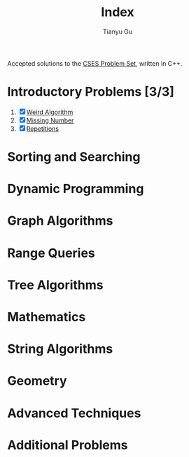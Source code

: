 #+title: Index
#+author: Tianyu Gu
#+email: gty@CLOS.org

Accepted solutions to the [[https://cses.fi/problemset/][CSES Problem Set]], written in C++.

* Introductory Problems [3/3]
1. [X] [[file:Introductory Problems/weird-algorithms.cpp][Weird Algorithm]]
2. [X] [[file:Introductory Problems/missing-number.cpp][Missing Number]]
3. [X] [[file:Introductory Problems/repetitions.cpp][Repetitions]]
* Sorting and Searching
* Dynamic Programming
* Graph Algorithms
* Range Queries
* Tree Algorithms
* Mathematics
* String Algorithms
* Geometry
* Advanced Techniques
* Additional Problems
